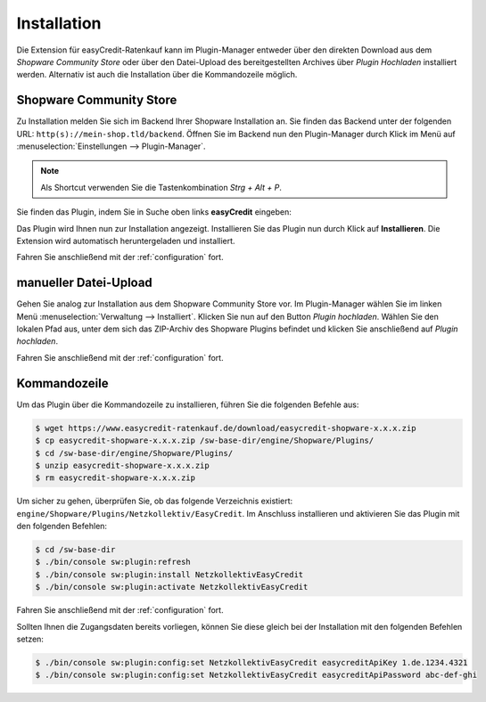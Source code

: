 .. role:: latex(raw)
   :format: latex

Installation
============

Die Extension für easyCredit-Ratenkauf kann im Plugin-Manager entweder über den direkten Download aus dem *Shopware Community Store* oder über den Datei-Upload des bereitgestellten Archives über *Plugin Hochladen* installiert werden.
Alternativ ist auch die Installation über die Kommandozeile möglich.

Shopware Community Store
------------------------

Zu Installation melden Sie sich im Backend Ihrer Shopware Installation an. Sie finden das Backend unter der folgenden URL: ``http(s)://mein-shop.tld/backend``.
Öffnen Sie im Backend nun den Plugin-Manager durch Klick im Menü auf :menuselection:`Einstellungen --> Plugin-Manager`.

.. note:: Als Shortcut verwenden Sie die Tastenkombination `Strg + Alt + P`.

Sie finden das Plugin, indem Sie in Suche oben links **easyCredit** eingeben:

.. image:: ./_static/installation-community_store.png

Das Plugin wird Ihnen nun zur Installation angezeigt. Installieren Sie das Plugin nun durch Klick auf **Installieren**.
Die Extension wird automatisch heruntergeladen und installiert.

Fahren Sie anschließend mit der :ref:`configuration` fort.

manueller Datei-Upload
---------------------------------

Gehen Sie analog zur Installation aus dem Shopware Community Store vor. Im Plugin-Manager wählen Sie im linken Menü :menuselection:`Verwaltung --> Installiert`. Klicken Sie nun auf den Button *Plugin hochladen*. Wählen Sie den lokalen Pfad aus, unter dem sich das ZIP-Archiv des Shopware Plugins befindet und klicken Sie anschließend auf *Plugin hochladen*.

Fahren Sie anschließend mit der :ref:`configuration` fort.

.. image:: ./_static/installation-file_upload.png

Kommandozeile
-------------

Um das Plugin über die Kommandozeile zu installieren, führen Sie die folgenden Befehle aus:

.. code-block:: console

    $ wget https://www.easycredit-ratenkauf.de/download/easycredit-shopware-x.x.x.zip
    $ cp easycredit-shopware-x.x.x.zip /sw-base-dir/engine/Shopware/Plugins/
    $ cd /sw-base-dir/engine/Shopware/Plugins/
    $ unzip easycredit-shopware-x.x.x.zip
    $ rm easycredit-shopware-x.x.x.zip


Um sicher zu gehen, überprüfen Sie, ob das folgende Verzeichnis existiert: ``engine/Shopware/Plugins/Netzkollektiv/EasyCredit``. Im Anschluss installieren und aktivieren Sie das Plugin mit den folgenden Befehlen:

.. code-block:: console

    $ cd /sw-base-dir
    $ ./bin/console sw:plugin:refresh
    $ ./bin/console sw:plugin:install NetzkollektivEasyCredit
    $ ./bin/console sw:plugin:activate NetzkollektivEasyCredit

Fahren Sie anschließend mit der :ref:`configuration` fort.

Sollten Ihnen die Zugangsdaten bereits vorliegen, können Sie diese gleich bei der Installation mit den folgenden Befehlen setzen:

.. code-block:: console

    $ ./bin/console sw:plugin:config:set NetzkollektivEasyCredit easycreditApiKey 1.de.1234.4321
    $ ./bin/console sw:plugin:config:set NetzkollektivEasyCredit easycreditApiPassword abc-def-ghi

